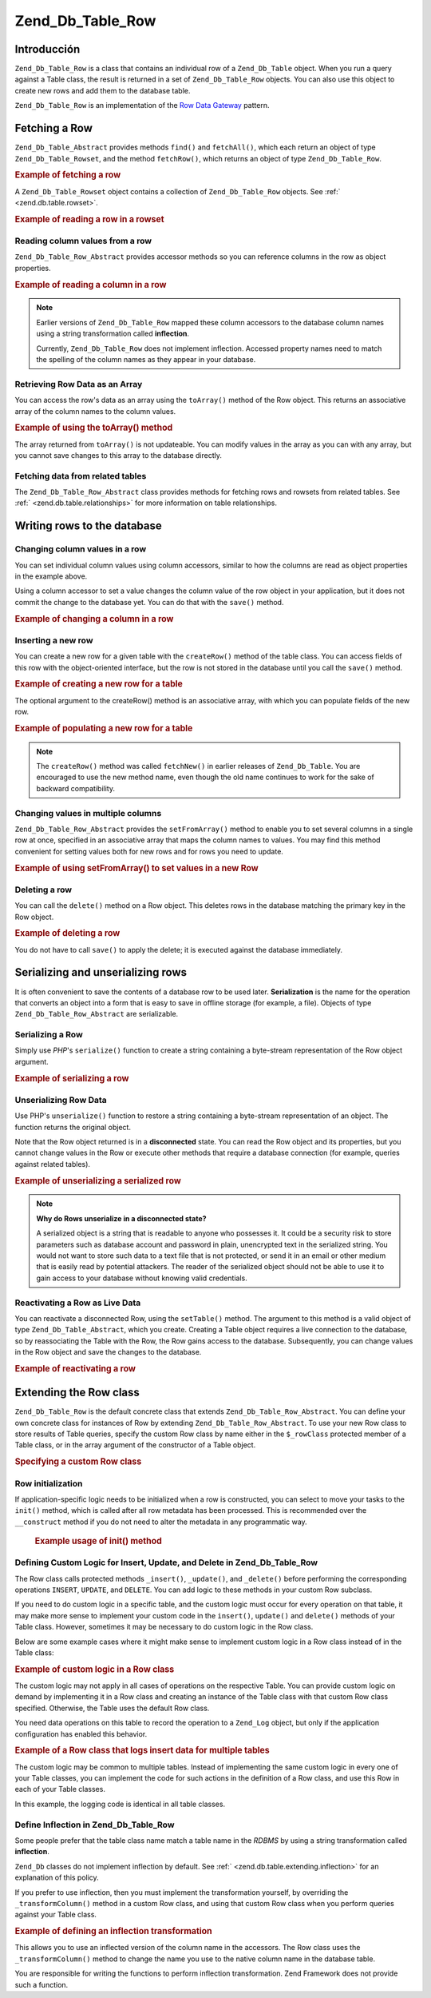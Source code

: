 .. _zend.db.table.row:

Zend_Db_Table_Row
=================

.. _zend.db.table.row.introduction:

Introducción
------------

``Zend_Db_Table_Row`` is a class that contains an individual row of a ``Zend_Db_Table`` object. When you run a
query against a Table class, the result is returned in a set of ``Zend_Db_Table_Row`` objects. You can also use
this object to create new rows and add them to the database table.

``Zend_Db_Table_Row`` is an implementation of the `Row Data Gateway`_ pattern.

.. _zend.db.table.row.read:

Fetching a Row
--------------

``Zend_Db_Table_Abstract`` provides methods ``find()`` and ``fetchAll()``, which each return an object of type
``Zend_Db_Table_Rowset``, and the method ``fetchRow()``, which returns an object of type ``Zend_Db_Table_Row``.

.. _zend.db.table.row.read.example:

.. rubric:: Example of fetching a row

.. code-block:: php
   :linenos:

   $bugs = new Bugs();
   $row = $bugs->fetchRow($bugs->select()->where('bug_id = ?', 1));

A ``Zend_Db_Table_Rowset`` object contains a collection of ``Zend_Db_Table_Row`` objects. See :ref:`
<zend.db.table.rowset>`.

.. _zend.db.table.row.read.example-rowset:

.. rubric:: Example of reading a row in a rowset

.. code-block:: php
   :linenos:

   $bugs = new Bugs();
   $rowset = $bugs->fetchAll($bugs->select()->where('bug_status = ?', 1));
   $row = $rowset->current();

.. _zend.db.table.row.read.get:

Reading column values from a row
^^^^^^^^^^^^^^^^^^^^^^^^^^^^^^^^

``Zend_Db_Table_Row_Abstract`` provides accessor methods so you can reference columns in the row as object
properties.

.. _zend.db.table.row.read.get.example:

.. rubric:: Example of reading a column in a row

.. code-block:: php
   :linenos:

   $bugs = new Bugs();
   $row = $bugs->fetchRow($bugs->select()->where('bug_id = ?', 1));

   // Echo the value of the bug_description column
   echo $row->bug_description;

.. note::

   Earlier versions of ``Zend_Db_Table_Row`` mapped these column accessors to the database column names using a
   string transformation called **inflection**.

   Currently, ``Zend_Db_Table_Row`` does not implement inflection. Accessed property names need to match the
   spelling of the column names as they appear in your database.

.. _zend.db.table.row.read.to-array:

Retrieving Row Data as an Array
^^^^^^^^^^^^^^^^^^^^^^^^^^^^^^^

You can access the row's data as an array using the ``toArray()`` method of the Row object. This returns an
associative array of the column names to the column values.

.. _zend.db.table.row.read.to-array.example:

.. rubric:: Example of using the toArray() method

.. code-block:: php
   :linenos:

   $bugs = new Bugs();
   $row = $bugs->fetchRow($bugs->select()->where('bug_id = ?', 1));

   // Get the column/value associative array from the Row object
   $rowArray = $row->toArray();

   // Now use it as a normal array
   foreach ($rowArray as $column => $value) {
       echo "Column: $column\n";
       echo "Value:  $value\n";
   }

The array returned from ``toArray()`` is not updateable. You can modify values in the array as you can with any
array, but you cannot save changes to this array to the database directly.

.. _zend.db.table.row.read.relationships:

Fetching data from related tables
^^^^^^^^^^^^^^^^^^^^^^^^^^^^^^^^^

The ``Zend_Db_Table_Row_Abstract`` class provides methods for fetching rows and rowsets from related tables. See
:ref:` <zend.db.table.relationships>` for more information on table relationships.

.. _zend.db.table.row.write:

Writing rows to the database
----------------------------

.. _zend.db.table.row.write.set:

Changing column values in a row
^^^^^^^^^^^^^^^^^^^^^^^^^^^^^^^

You can set individual column values using column accessors, similar to how the columns are read as object
properties in the example above.

Using a column accessor to set a value changes the column value of the row object in your application, but it does
not commit the change to the database yet. You can do that with the ``save()`` method.

.. _zend.db.table.row.write.set.example:

.. rubric:: Example of changing a column in a row

.. code-block:: php
   :linenos:

   $bugs = new Bugs();
   $row = $bugs->fetchRow($bugs->select()->where('bug_id = ?', 1));

   // Change the value of one or more columns
   $row->bug_status = 'FIXED';

   // UPDATE the row in the database with new values
   $row->save();

.. _zend.db.table.row.write.insert:

Inserting a new row
^^^^^^^^^^^^^^^^^^^

You can create a new row for a given table with the ``createRow()`` method of the table class. You can access
fields of this row with the object-oriented interface, but the row is not stored in the database until you call the
``save()`` method.

.. _zend.db.table.row.write.insert.example:

.. rubric:: Example of creating a new row for a table

.. code-block:: php
   :linenos:

   $bugs = new Bugs();
   $newRow = $bugs->createRow();

   // Set column values as appropriate for your application
   $newRow->bug_description = '...description...';
   $newRow->bug_status = 'NEW';

   // INSERT the new row to the database
   $newRow->save();

The optional argument to the createRow() method is an associative array, with which you can populate fields of the
new row.

.. _zend.db.table.row.write.insert.example2:

.. rubric:: Example of populating a new row for a table

.. code-block:: php
   :linenos:

   $data = array(
       'bug_description' => '...description...',
       'bug_status'      => 'NEW'
   );

   $bugs = new Bugs();
   $newRow = $bugs->createRow($data);

   // INSERT the new row to the database
   $newRow->save();

.. note::

   The ``createRow()`` method was called ``fetchNew()`` in earlier releases of ``Zend_Db_Table``. You are
   encouraged to use the new method name, even though the old name continues to work for the sake of backward
   compatibility.

.. _zend.db.table.row.write.set-from-array:

Changing values in multiple columns
^^^^^^^^^^^^^^^^^^^^^^^^^^^^^^^^^^^

``Zend_Db_Table_Row_Abstract`` provides the ``setFromArray()`` method to enable you to set several columns in a
single row at once, specified in an associative array that maps the column names to values. You may find this
method convenient for setting values both for new rows and for rows you need to update.

.. _zend.db.table.row.write.set-from-array.example:

.. rubric:: Example of using setFromArray() to set values in a new Row

.. code-block:: php
   :linenos:

   $bugs = new Bugs();
   $newRow = $bugs->createRow();

   // Data are arranged in an associative array
   $data = array(
       'bug_description' => '...description...',
       'bug_status'      => 'NEW'
   );

   // Set all the column values at once
   $newRow->setFromArray($data);

   // INSERT the new row to the database
   $newRow->save();

.. _zend.db.table.row.write.delete:

Deleting a row
^^^^^^^^^^^^^^

You can call the ``delete()`` method on a Row object. This deletes rows in the database matching the primary key in
the Row object.

.. _zend.db.table.row.write.delete.example:

.. rubric:: Example of deleting a row

.. code-block:: php
   :linenos:

   $bugs = new Bugs();
   $row = $bugs->fetchRow('bug_id = 1');

   // DELETE this row
   $row->delete();

You do not have to call ``save()`` to apply the delete; it is executed against the database immediately.

.. _zend.db.table.row.serialize:

Serializing and unserializing rows
----------------------------------

It is often convenient to save the contents of a database row to be used later. **Serialization** is the name for
the operation that converts an object into a form that is easy to save in offline storage (for example, a file).
Objects of type ``Zend_Db_Table_Row_Abstract`` are serializable.

.. _zend.db.table.row.serialize.serializing:

Serializing a Row
^^^^^^^^^^^^^^^^^

Simply use *PHP*'s ``serialize()`` function to create a string containing a byte-stream representation of the Row
object argument.

.. _zend.db.table.row.serialize.serializing.example:

.. rubric:: Example of serializing a row

.. code-block:: php
   :linenos:

   $bugs = new Bugs();
   $row = $bugs->fetchRow('bug_id = 1');

   // Convert object to serialized form
   $serializedRow = serialize($row);

   // Now you can write $serializedRow to a file, etc.

.. _zend.db.table.row.serialize.unserializing:

Unserializing Row Data
^^^^^^^^^^^^^^^^^^^^^^

Use PHP's ``unserialize()`` function to restore a string containing a byte-stream representation of an object. The
function returns the original object.

Note that the Row object returned is in a **disconnected** state. You can read the Row object and its properties,
but you cannot change values in the Row or execute other methods that require a database connection (for example,
queries against related tables).

.. _zend.db.table.row.serialize.unserializing.example:

.. rubric:: Example of unserializing a serialized row

.. code-block:: php
   :linenos:

   $rowClone = unserialize($serializedRow);

   // Now you can use object properties, but read-only
   echo $rowClone->bug_description;

.. note::

   **Why do Rows unserialize in a disconnected state?**

   A serialized object is a string that is readable to anyone who possesses it. It could be a security risk to
   store parameters such as database account and password in plain, unencrypted text in the serialized string. You
   would not want to store such data to a text file that is not protected, or send it in an email or other medium
   that is easily read by potential attackers. The reader of the serialized object should not be able to use it to
   gain access to your database without knowing valid credentials.

.. _zend.db.table.row.serialize.set-table:

Reactivating a Row as Live Data
^^^^^^^^^^^^^^^^^^^^^^^^^^^^^^^

You can reactivate a disconnected Row, using the ``setTable()`` method. The argument to this method is a valid
object of type ``Zend_Db_Table_Abstract``, which you create. Creating a Table object requires a live connection to
the database, so by reassociating the Table with the Row, the Row gains access to the database. Subsequently, you
can change values in the Row object and save the changes to the database.

.. _zend.db.table.row.serialize.set-table.example:

.. rubric:: Example of reactivating a row

.. code-block:: php
   :linenos:

   $rowClone = unserialize($serializedRow);

   $bugs = new Bugs();

   // Reconnect the row to a table, and
   // thus to a live database connection
   $rowClone->setTable($bugs);

   // Now you can make changes to the row and save them
   $rowClone->bug_status = 'FIXED';
   $rowClone->save();

.. _zend.db.table.row.extending:

Extending the Row class
-----------------------

``Zend_Db_Table_Row`` is the default concrete class that extends ``Zend_Db_Table_Row_Abstract``. You can define
your own concrete class for instances of Row by extending ``Zend_Db_Table_Row_Abstract``. To use your new Row class
to store results of Table queries, specify the custom Row class by name either in the ``$_rowClass`` protected
member of a Table class, or in the array argument of the constructor of a Table object.

.. _zend.db.table.row.extending.example:

.. rubric:: Specifying a custom Row class

.. code-block:: php
   :linenos:

   class MyRow extends Zend_Db_Table_Row_Abstract
   {
       // ...customizations
   }

   // Specify a custom Row to be used by default
   // in all instances of a Table class.
   class Products extends Zend_Db_Table_Abstract
   {
       protected $_name = 'products';
       protected $_rowClass = 'MyRow';
   }

   // Or specify a custom Row to be used in one
   // instance of a Table class.
   $bugs = new Bugs(array('rowClass' => 'MyRow'));

.. _zend.db.table.row.extending.overriding:

Row initialization
^^^^^^^^^^^^^^^^^^

If application-specific logic needs to be initialized when a row is constructed, you can select to move your tasks
to the ``init()`` method, which is called after all row metadata has been processed. This is recommended over the
``__construct`` method if you do not need to alter the metadata in any programmatic way.



      .. _zend.db.table.row.init.usage.example:

      .. rubric:: Example usage of init() method

      .. code-block:: php
         :linenos:

         class MyApplicationRow extends Zend_Db_Table_Row_Abstract
         {
             protected $_role;

             public function init()
             {
                 $this->_role = new MyRoleClass();
             }
         }



.. _zend.db.table.row.extending.insert-update:

Defining Custom Logic for Insert, Update, and Delete in Zend_Db_Table_Row
^^^^^^^^^^^^^^^^^^^^^^^^^^^^^^^^^^^^^^^^^^^^^^^^^^^^^^^^^^^^^^^^^^^^^^^^^

The Row class calls protected methods ``_insert()``, ``_update()``, and ``_delete()`` before performing the
corresponding operations ``INSERT``, ``UPDATE``, and ``DELETE``. You can add logic to these methods in your custom
Row subclass.

If you need to do custom logic in a specific table, and the custom logic must occur for every operation on that
table, it may make more sense to implement your custom code in the ``insert()``, ``update()`` and ``delete()``
methods of your Table class. However, sometimes it may be necessary to do custom logic in the Row class.

Below are some example cases where it might make sense to implement custom logic in a Row class instead of in the
Table class:

.. _zend.db.table.row.extending.overriding-example1:

.. rubric:: Example of custom logic in a Row class

The custom logic may not apply in all cases of operations on the respective Table. You can provide custom logic on
demand by implementing it in a Row class and creating an instance of the Table class with that custom Row class
specified. Otherwise, the Table uses the default Row class.

You need data operations on this table to record the operation to a ``Zend_Log`` object, but only if the
application configuration has enabled this behavior.

.. code-block:: php
   :linenos:

   class MyLoggingRow extends Zend_Db_Table_Row_Abstract
   {
       protected function _insert()
       {
           $log = Zend_Registry::get('database_log');
           $log->info(Zend_Debug::dump($this->_data,
                                       "INSERT: $this->_tableClass",
                                       false)
                     );
       }
   }

   // $loggingEnabled is an example property that depends
   // on your application configuration
   if ($loggingEnabled) {
       $bugs = new Bugs(array('rowClass' => 'MyLoggingRow'));
   } else {
       $bugs = new Bugs();
   }

.. _zend.db.table.row.extending.overriding-example2:

.. rubric:: Example of a Row class that logs insert data for multiple tables

The custom logic may be common to multiple tables. Instead of implementing the same custom logic in every one of
your Table classes, you can implement the code for such actions in the definition of a Row class, and use this Row
in each of your Table classes.

In this example, the logging code is identical in all table classes.

.. code-block:: php
   :linenos:

   class MyLoggingRow extends Zend_Db_Table_Row_Abstract
   {
       protected function _insert()
       {
           $log = Zend_Registry::get('database_log');
           $log->info(Zend_Debug::dump($this->_data,
                                       "INSERT: $this->_tableClass",
                                       false)
                     );
       }
   }

   class Bugs extends Zend_Db_Table_Abstract
   {
       protected $_name = 'bugs';
       protected $_rowClass = 'MyLoggingRow';
   }

   class Products extends Zend_Db_Table_Abstract
   {
       protected $_name = 'products';
       protected $_rowClass = 'MyLoggingRow';
   }

.. _zend.db.table.row.extending.inflection:

Define Inflection in Zend_Db_Table_Row
^^^^^^^^^^^^^^^^^^^^^^^^^^^^^^^^^^^^^^

Some people prefer that the table class name match a table name in the *RDBMS* by using a string transformation
called **inflection**.

``Zend_Db`` classes do not implement inflection by default. See :ref:` <zend.db.table.extending.inflection>` for an
explanation of this policy.

If you prefer to use inflection, then you must implement the transformation yourself, by overriding the
``_transformColumn()`` method in a custom Row class, and using that custom Row class when you perform queries
against your Table class.

.. _zend.db.table.row.extending.inflection.example:

.. rubric:: Example of defining an inflection transformation

This allows you to use an inflected version of the column name in the accessors. The Row class uses the
``_transformColumn()`` method to change the name you use to the native column name in the database table.

.. code-block:: php
   :linenos:

   class MyInflectedRow extends Zend_Db_Table_Row_Abstract
   {
       protected function _transformColumn($columnName)
       {
           $nativeColumnName = myCustomInflector($columnName);
           return $nativeColumnName;
       }
   }

   class Bugs extends Zend_Db_Table_Abstract
   {
       protected $_name = 'bugs';
       protected $_rowClass = 'MyInflectedRow';
   }

   $bugs = new Bugs();
   $row = $bugs->fetchNew();

   // Use camelcase column names, and rely on the
   // transformation function to change it into the
   // native representation.
   $row->bugDescription = 'New description';

You are responsible for writing the functions to perform inflection transformation. Zend Framework does not provide
such a function.



.. _`Row Data Gateway`: http://www.martinfowler.com/eaaCatalog/rowDataGateway.html
